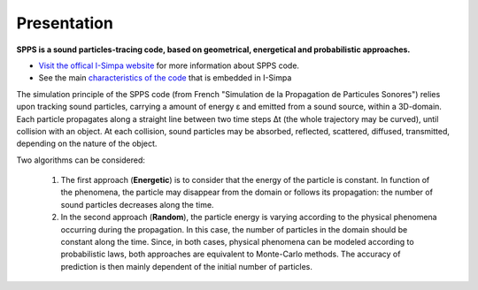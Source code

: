 Presentation
~~~~~~~~~~~~~~~~~~~~~~~~~~

**SPPS is a sound particles-tracing code, based on geometrical, energetical and probabilistic approaches.**

- `Visit the offical I-Simpa website`_ for more information about SPPS code.

- See the main `characteristics of the code`_ that is embedded in I-Simpa

.. _Visit the offical I-Simpa website: http://i-simpa.ifsttar.fr/presentation/embedded-codes/spps/
.. _`characteristics of the code`: code_characteristics.html

The simulation principle of the SPPS code (from French "Simulation de la Propagation
de Particules Sonores") relies upon tracking sound particles, carrying a amount
of energy ε and emitted from a sound source, within a 3D-domain. Each particle
propagates along a straight line between two time steps Δt (the whole trajectory
may be curved), until collision with an object. At each collision, sound particles
may be absorbed, reflected, scattered, diffused, transmitted, depending on the nature of the object.

Two algorithms can be considered:

	1. The first approach (**Energetic**) is to consider that the energy of the particle is constant. In function of the phenomena, the particle may disappear from the domain or follows its propagation: the number of sound particles decreases along the time.

	2. In the second approach (**Random**), the particle energy is varying according to the physical phenomena occurring during the propagation. In this case, the number of particles in the domain should be constant along the time. Since, in both cases, physical phenomena can be modeled according to probabilistic laws, both approaches are equivalent to Monte-Carlo methods. The accuracy of prediction is then mainly dependent of the initial number of particles.
